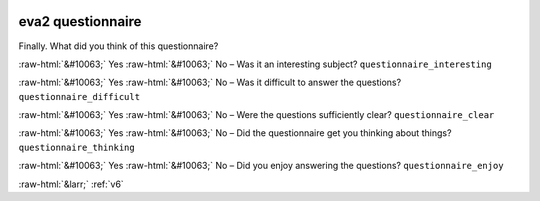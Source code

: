 .. _eva2:

 
 .. role:: raw-html(raw) 
        :format: html 

eva2 questionnaire
==================

Finally. What did you think of this questionnaire?

:raw-html:`&#10063;` Yes :raw-html:`&#10063;` No – Was it an interesting subject? ``questionnaire_interesting``

:raw-html:`&#10063;` Yes :raw-html:`&#10063;` No – Was it difficult to answer the questions? ``questionnaire_difficult``

:raw-html:`&#10063;` Yes :raw-html:`&#10063;` No – Were the questions sufficiently clear? ``questionnaire_clear``

:raw-html:`&#10063;` Yes :raw-html:`&#10063;` No – Did the questionnaire get you thinking about things? ``questionnaire_thinking``

:raw-html:`&#10063;` Yes :raw-html:`&#10063;` No – Did you enjoy answering the questions? ``questionnaire_enjoy``


.. image:: ../_screenshots/eva2.png


:raw-html:`&larr;` :ref:`v6`

